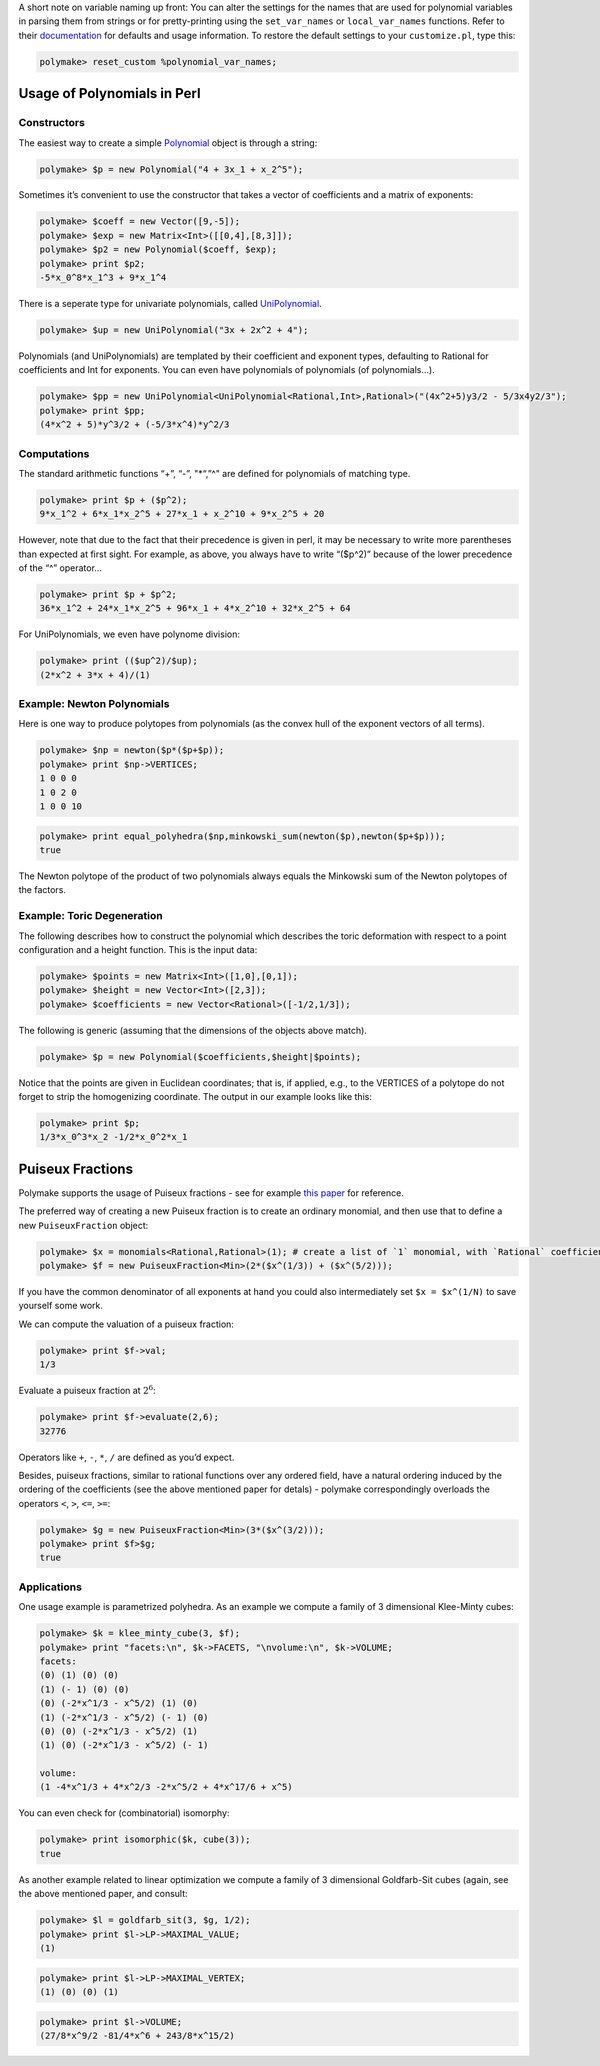 .. -*- coding: utf-8 -*-
.. escape-backslashes
.. default-role:: math


A short note on variable naming up front: You can alter the settings for
the names that are used for polynomial variables in parsing them from
strings or for pretty-printing using the ``set_var_names`` or
``local_var_names`` functions. Refer to their
`documentation <https://polymake.org/release_docs/master/common.html#common__set_var_names__239>`__
for defaults and usage information. To restore the default settings to
your ``customize.pl``, type this:


.. link

.. CODE-BLOCK:: perl

    polymake> reset_custom %polynomial_var_names;

Usage of Polynomials in Perl
----------------------------

Constructors
^^^^^^^^^^^^

The easiest way to create a simple
`Polynomial <https://polymake.org/release_docs/master/common.html#common__Polynomial__339>`__
object is through a string:


.. link

.. CODE-BLOCK:: perl

    polymake> $p = new Polynomial("4 + 3x_1 + x_2^5");

Sometimes it’s convenient to use the constructor that takes a vector of
coefficients and a matrix of exponents:


.. link

.. CODE-BLOCK:: perl

    polymake> $coeff = new Vector([9,-5]);
    polymake> $exp = new Matrix<Int>([[0,4],[8,3]]);
    polymake> $p2 = new Polynomial($coeff, $exp);
    polymake> print $p2;
    -5*x_0^8*x_1^3 + 9*x_1^4




There is a seperate type for univariate polynomials, called
`UniPolynomial <https://polymake.org/release_docs/master/common.html#common__UniPolynomial__342>`__.


.. link

.. CODE-BLOCK:: perl

    polymake> $up = new UniPolynomial("3x + 2x^2 + 4");

Polynomials (and UniPolynomials) are templated by their coefficient and
exponent types, defaulting to Rational for coefficients and Int for
exponents. You can even have polynomials of polynomials (of
polynomials…).


.. link

.. CODE-BLOCK:: perl

    polymake> $pp = new UniPolynomial<UniPolynomial<Rational,Int>,Rational>("(4x^2+5)y3/2 - 5/3x4y2/3");
    polymake> print $pp;
    (4*x^2 + 5)*y^3/2 + (-5/3*x^4)*y^2/3




Computations
^^^^^^^^^^^^

The standard arithmetic functions “+”, “-”, "\*“,”^" are defined for
polynomials of matching type.


.. link

.. CODE-BLOCK:: perl

    polymake> print $p + ($p^2);
    9*x_1^2 + 6*x_1*x_2^5 + 27*x_1 + x_2^10 + 9*x_2^5 + 20




However, note that due to the fact that their precedence is given in
perl, it may be necessary to write more parentheses than expected at
first sight. For example, as above, you always have to write “($p^2)”
because of the lower precedence of the “^” operator…


.. link

.. CODE-BLOCK:: perl

    polymake> print $p + $p^2;
    36*x_1^2 + 24*x_1*x_2^5 + 96*x_1 + 4*x_2^10 + 32*x_2^5 + 64




For UniPolynomials, we even have polynome division:


.. link

.. CODE-BLOCK:: perl

    polymake> print (($up^2)/$up);
    (2*x^2 + 3*x + 4)/(1)




Example: Newton Polynomials
^^^^^^^^^^^^^^^^^^^^^^^^^^^

Here is one way to produce polytopes from polynomials (as the convex
hull of the exponent vectors of all terms).


.. link

.. CODE-BLOCK:: perl

    polymake> $np = newton($p*($p+$p));
    polymake> print $np->VERTICES;
    1 0 0 0
    1 0 2 0
    1 0 0 10





.. raw:: html

    <details><summary><pre style="display:inline"><small>Click here for additional output</small></pre></summary>
    <pre>
    polymake: used package cdd
      cddlib
      Implementation of the double description method of Motzkin et al.
      Copyright by Komei Fukuda.
      http://www-oldurls.inf.ethz.ch/personal/fukudak/cdd_home/
    
    </pre>
    </details>




.. link

.. CODE-BLOCK:: perl

    polymake> print equal_polyhedra($np,minkowski_sum(newton($p),newton($p+$p)));
    true




The Newton polytope of the product of two polynomials always equals the
Minkowski sum of the Newton polytopes of the factors.


Example: Toric Degeneration
^^^^^^^^^^^^^^^^^^^^^^^^^^^

The following describes how to construct the polynomial which describes
the toric deformation with respect to a point configuration and a height
function. This is the input data:


.. link

.. CODE-BLOCK:: perl

    polymake> $points = new Matrix<Int>([1,0],[0,1]);
    polymake> $height = new Vector<Int>([2,3]);
    polymake> $coefficients = new Vector<Rational>([-1/2,1/3]);

The following is generic (assuming that the dimensions of the objects
above match).


.. link

.. CODE-BLOCK:: perl

    polymake> $p = new Polynomial($coefficients,$height|$points);

Notice that the points are given in Euclidean coordinates; that is, if
applied, e.g., to the VERTICES of a polytope do not forget to strip the
homogenizing coordinate. The output in our example looks like this:


.. link

.. CODE-BLOCK:: perl

    polymake> print $p;
    1/3*x_0^3*x_2 -1/2*x_0^2*x_1




Puiseux Fractions
-----------------

Polymake supports the usage of Puiseux fractions - see for example `this
paper <https://arxiv.org/abs/1507.08092>`__ for reference.

The preferred way of creating a new Puiseux fraction is to create an
ordinary monomial, and then use that to define a new ``PuiseuxFraction``
object:


.. link

.. CODE-BLOCK:: perl

    polymake> $x = monomials<Rational,Rational>(1); # create a list of `1` monomial, with `Rational` coefficients and `Rational` exponents
    polymake> $f = new PuiseuxFraction<Min>(2*($x^(1/3)) + ($x^(5/2)));

If you have the common denominator of all exponents at hand you could
also intermediately set ``$x = $x^(1/N)`` to save yourself some work.


We can compute the valuation of a puiseux fraction:


.. link

.. CODE-BLOCK:: perl

    polymake> print $f->val;
    1/3




Evaluate a puiseux fraction at `2^6`:


.. link

.. CODE-BLOCK:: perl

    polymake> print $f->evaluate(2,6);
    32776




Operators like ``+``, ``-``, ``*``, ``/`` are defined as you’d expect.

Besides, puiseux fractions, similar to rational functions over any
ordered field, have a natural ordering induced by the ordering of the
coefficients (see the above mentioned paper for detals) - polymake
correspondingly overloads the operators ``<``, ``>``, ``<=``, ``>=``:


.. link

.. CODE-BLOCK:: perl

    polymake> $g = new PuiseuxFraction<Min>(3*($x^(3/2)));
    polymake> print $f>$g;
    true




Applications
^^^^^^^^^^^^


One usage example is parametrized polyhedra. As an example we compute a
family of 3 dimensional Klee-Minty cubes:


.. link

.. CODE-BLOCK:: perl

    polymake> $k = klee_minty_cube(3, $f);
    polymake> print "facets:\n", $k->FACETS, "\nvolume:\n", $k->VOLUME;
    facets:
    (0) (1) (0) (0)
    (1) (- 1) (0) (0)
    (0) (-2*x^1/3 - x^5/2) (1) (0)
    (1) (-2*x^1/3 - x^5/2) (- 1) (0)
    (0) (0) (-2*x^1/3 - x^5/2) (1)
    (1) (0) (-2*x^1/3 - x^5/2) (- 1)
    
    volume:
    (1 -4*x^1/3 + 4*x^2/3 -2*x^5/2 + 4*x^17/6 + x^5)




You can even check for (combinatorial) isomorphy:


.. link

.. CODE-BLOCK:: perl

    polymake> print isomorphic($k, cube(3));
    true




.. raw:: html

    <details><summary><pre style="display:inline"><small>Click here for additional output</small></pre></summary>
    <pre>
    polymake: used package nauty
      Computation of automorphism groups of graphs.
      Copyright by Brendan McKay and Adolfo Piperno.
      http://pallini.di.uniroma1.it/
    </pre>
    </details>




As another example related to linear optimization we compute a family of
3 dimensional Goldfarb-Sit cubes (again, see the above mentioned paper,
and consult:


.. link

.. CODE-BLOCK:: perl

    polymake> $l = goldfarb_sit(3, $g, 1/2);
    polymake> print $l->LP->MAXIMAL_VALUE;
    (1)




.. raw:: html

    <details><summary><pre style="display:inline"><small>Click here for additional output</small></pre></summary>
    <pre>
    polymake: used package tosimplex
      Dual simplex algorithm implemented by Thomas Opfer
    
    </pre>
    </details>




.. link

.. CODE-BLOCK:: perl

    polymake> print $l->LP->MAXIMAL_VERTEX;
    (1) (0) (0) (1)




.. link

.. CODE-BLOCK:: perl

    polymake> print $l->VOLUME;
    (27/8*x^9/2 -81/4*x^6 + 243/8*x^15/2)



